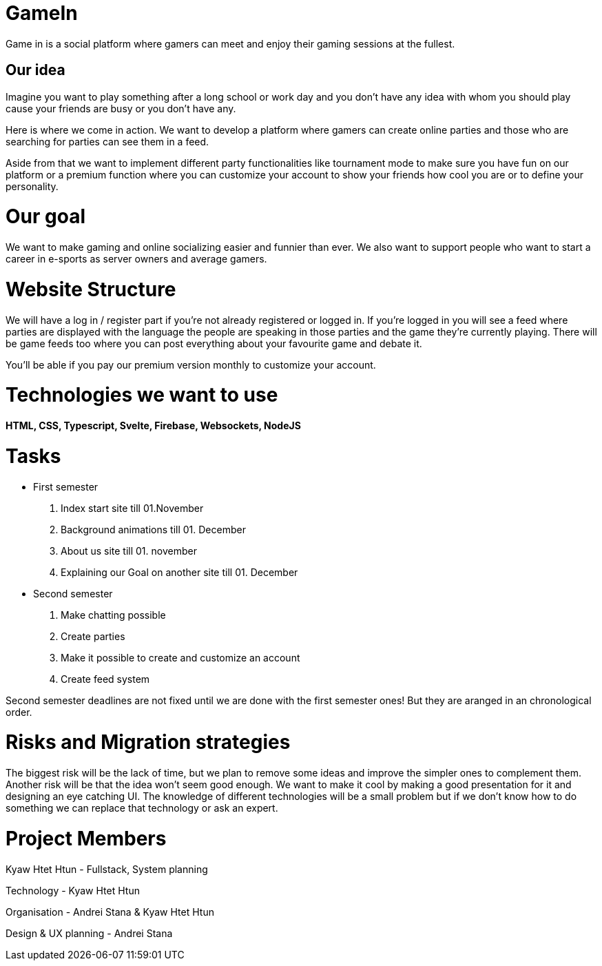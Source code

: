 = GameIn

Game in is a social platform where gamers can meet and enjoy their gaming sessions at the fullest.

== Our idea
Imagine you want to play something after a long school or work day and you don't have any idea with whom you should play cause your friends are busy or you don't have any.

Here is where we come in action. We want to develop a platform where gamers can create online parties and those who are searching for parties can see them in a feed.

Aside from that we want to implement different party functionalities like tournament mode to make sure you have fun on our platform or a premium function where you can customize your account to show your friends how cool you are or to define your personality.

= Our goal

We want to make gaming and online socializing easier and funnier than ever. We also want to support people who want to start a career in e-sports as server owners and average gamers.

= Website Structure

We will have a log in / register part if you're not already registered or logged in. If you're logged in you will see a feed where parties are displayed with the language the people are speaking in those parties and the game they're currently playing. There will be game feeds too where you can post everything about your favourite game and debate it.

You'll be able if you pay our premium version monthly to customize your account.

= Technologies we want to use

*HTML, CSS, Typescript, Svelte, Firebase,  Websockets, NodeJS*

= Tasks
* First semester
. Index start site till 01.November
. Background animations till 01. December
. About us site till 01. november
. Explaining our Goal on another site till 01. December

* Second semester
. Make chatting possible 
. Create parties
. Make it possible to create and customize an account
. Create feed system

Second semester deadlines are not fixed until we are done with the first semester ones! But they are aranged in an chronological order.



= Risks and Migration strategies

The biggest risk will be the lack of time, but we plan to remove some ideas and improve the simpler ones to complement them.
Another risk will be that the idea won't seem good enough. We want to make it cool by making a good presentation for it and designing an eye catching UI.
The knowledge of different technologies will be a small problem but if we don't know how to do something we can replace that technology or ask an expert.

= Project Members

Kyaw Htet Htun - Fullstack, System planning

Technology - Kyaw Htet Htun

Organisation - Andrei Stana & Kyaw Htet Htun

Design & UX planning - Andrei Stana

